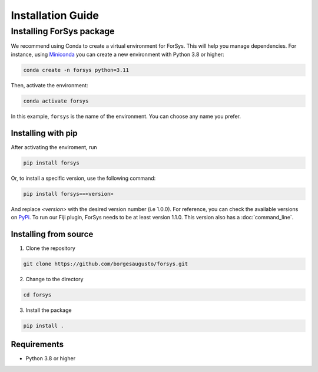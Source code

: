 ##################
Installation Guide
##################

Installing ForSys package
=========================

We recommend using Conda to create a virtual environment for ForSys. This will help you manage dependencies. 
For instance, using `Miniconda <https://www.anaconda.com/docs/getting-started/miniconda/main>`_ you can create a new environment with Python 3.8 or higher:

.. code-block:: bash

  conda create -n forsys python=3.11

Then, activate the environment:

.. code-block:: bash

  conda activate forsys

In this example, ``forsys`` is the name of the environment. You can choose any name you prefer.


Installing with pip
-------------------
After activating the enviroment, run

.. code-block:: bash

  pip install forsys

Or, to install a specific version, use the following command:

.. code-block:: bash

    pip install forsys==<version>

And replace `<version>` with the desired version number (i.e 1.0.0).
For reference, you can check the available versions on `PyPi <https://pypi.org/project/forsys/#history>`_.
To run our Fiji plugin, ForSys needs to be at least version 1.1.0. This version also has a :doc:`command_line`.



Installing from source
----------------------
1. Clone the repository

.. code-block:: bash

  git clone https://github.com/borgesaugusto/forsys.git

2. Change to the directory

.. code-block:: bash

  cd forsys

3. Install the package

.. code-block:: bash

  pip install .

Requirements
------------
- Python 3.8 or higher
